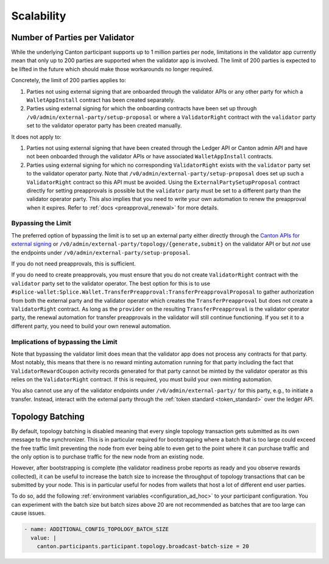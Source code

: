 ..
   Copyright (c) 2024 Digital Asset (Switzerland) GmbH and/or its affiliates. All rights reserved.
..
   SPDX-License-Identifier: Apache-2.0

Scalability
~~~~~~~~~~~

.. _party_scaling:

Number of Parties per Validator
-------------------------------

While the underlying Canton participant supports up to 1 million
parties per node, limitations in the validator app currently mean that
only up to 200 parties are supported when the validator app is
involved. The limit of 200 parties is expected to be lifted in the future which
should make those workarounds no longer required.


Concretely, the limit of 200 parties applies to:

1. Parties not using external signing that are onboarded through the validator
   APIs or any other party for which a ``WalletAppInstall`` contract has been created separately.
2. Parties using external signing for which the onboarding contracts
   have been set up through ``/v0/admin/external-party/setup-proposal``
   or where a ``ValidatorRight`` contract with the ``validator`` party set to the validator operator party has been created manually.

It does not apply to:

1. Parties not using external signing that have been created through
   the Ledger API or Canton admin API and have not been onboarded
   through the validator APIs or have associated ``WalletAppInstall``
   contracts.
2. Parties using external signing for which no corresponding
   ``ValidatorRight`` exists with the ``validator`` party set to the
   validator operator party. Note that
   ``/v0/admin/external-party/setup-proposal`` does set up such a
   ``ValidatorRight`` contract so this API must be avoided. Using the
   ``ExternalPartySetupProposal`` contract directly for setting
   preapprovals is possible but the ``validator`` party must be set to
   a different party than the validator operator party. This also
   implies that you need to write your own automation to renew the
   preapproval when it expires. Refer to :ref:`docs
   <preapproval_renewal>` for more details.


Bypassing the Limit
^^^^^^^^^^^^^^^^^^^

The preferred option of bypassing the limit is to set up an external
party either directly through the `Canton APIs for external signing
<https://docs.digitalasset.com/build/3.3/explanations/external-signing/external_signing_overview.html>`_
or ``/v0/admin/external-party/topology/{generate,submit}`` on the
validator API or but *not* use the endpoints under
``/v0/admin/external-party/setup-proposal``.

If you do not need preapprovals, this is sufficient.

If you do need to create preapprovals, you must ensure that you do not
create ``ValidatorRight`` contract with the ``validator`` party set to
the validator operator. The best option for this is to use ``#splice-wallet:Splice.Wallet.TransferPreapproval:TransferPreapprovalProposal`` to gather
authorization from both the external party and the validator operator
which creates the ``TransferPreapproval`` but
does not create a ``ValidatorRight`` contract. As long as the
``provider`` on the resulting ``TransferPreapproval`` is the validator
operator party, the renewal automation for transfer preapprovals in
the validator will still continue functioning. If you set it to a
different party, you need to build your own renewal automation.

Implications of bypassing the Limit
^^^^^^^^^^^^^^^^^^^^^^^^^^^^^^^^^^^

Note that bypassing the validator limit does mean that the validator
app does not process any contracts for that party. Most notably, this
means that there is no reward minting automation running for that
party including the fact that ``ValidatorRewardCoupon`` activity
records generated for that party cannot be minted by the validator
operator as this relies on the ``ValidatorRight`` contract. If this is
required, you must build your own minting automation.

You also cannot use any of the validator endpoints under
``/v0/admin/external-party/`` for this party, e.g., to initiate a
transfer. Instead, interact with the external party through the :ref:`token standard <token_standard>` over the ledger API.

.. _topology_batching:

Topology Batching
-----------------

By default, topology batching is disabled meaning that every single
topology transaction gets submitted as its own message to the
synchronizer. This is in particular required for bootstrapping where a
batch that is too large could exceed the free traffic limit preventing
the node from ever being able to even get to the point where it can
purchase traffic and the only option is to purchase traffic for the
new node from an existing node.

However, after bootstrapping is complete (the validator readiness
probe reports as ready and you observe rewards collected), it can be
useful to increase the batch size to increase the throughput of
topology transactions that can be submitted by your node. This is in
particular useful for nodes from wallets that host a lot of different
end user parties.

To do so, add the following :ref:`environment variables
<configuration_ad_hoc>` to your participant configuration. You can
experiment with the batch size but batch sizes above 20 are not
recommended as batches that are too large can cause issues.

.. code::

    - name: ADDITIONAL_CONFIG_TOPOLOGY_BATCH_SIZE
      value: |
        canton.participants.participant.topology.broadcast-batch-size = 20

